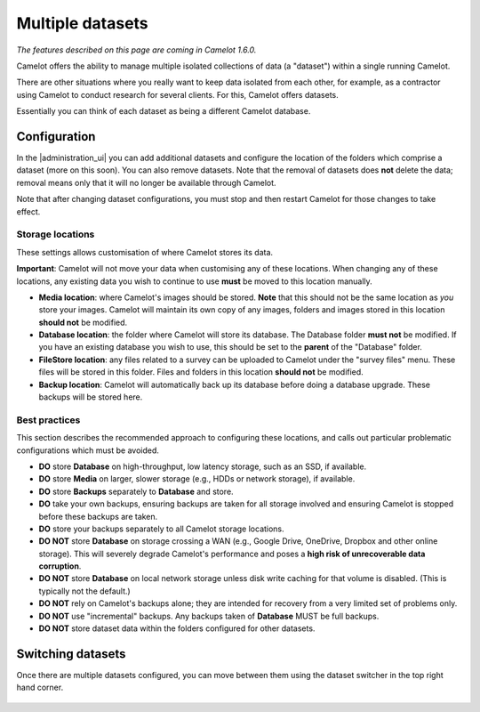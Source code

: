 Multiple datasets
-----------------

*The features described on this page are coming in Camelot 1.6.0.*

Camelot offers the ability to manage multiple isolated collections of data (a
"dataset") within a single running Camelot.

There are other situations where you really want to keep data isolated from
each other, for example, as a contractor using Camelot to conduct research for
several clients. For this, Camelot offers datasets.

Essentially you can think of each dataset as being a different Camelot
database.

Configuration
~~~~~~~~~~~~~

In the |administration_ui| you can add additional datasets and configure the
location of the folders which comprise a dataset (more on this soon).  You can
also remove datasets. Note that the removal of datasets does **not** delete
the data; removal means only that it will no longer be available through
Camelot.

Note that after changing dataset configurations, you must stop and then
restart Camelot for those changes to take effect.

.. figure:: screenshot/datasets.png
   :alt: 

.. |administration_ui| raw:: html

   <a href="administration.html">administration interface</a>

Storage locations
=================

These settings allows customisation of where Camelot stores its data.

**Important**: Camelot will not move your data when customising any of these
locations. When changing any of these locations, any existing data you wish to
continue to use **must** be moved to this location manually.

* **Media location**: where Camelot's images should be stored. **Note** that this
  should not be the same location as *you* store your images. Camelot will
  maintain its own copy of any images, folders and images stored in this
  location **should not** be modified.
* **Database location**: the folder where Camelot will store its database. The
  Database folder **must not** be modified.  If you have an existing database
  you wish to use, this should be set to the **parent** of the "Database"
  folder.
* **FileStore location**: any files related to a survey can be uploaded to
  Camelot under the "survey files" menu. These files will be stored in this
  folder.  Files and folders in this location **should not** be modified.
* **Backup location**: Camelot will automatically back up its database before
  doing a database upgrade. These backups will be stored here.

Best practices
==============

This section describes the recommended approach to configuring these
locations, and calls out particular problematic configurations which must be avoided.

* **DO** store **Database** on high-throughput, low latency storage, such as an SSD, if available.
* **DO** store **Media** on larger, slower storage (e.g., HDDs or network storage), if available.
* **DO** store **Backups** separately to **Database** and store.
* **DO** take your own backups, ensuring backups are taken for all storage
  involved and ensuring Camelot is stopped before these backups are taken.
* **DO** store your backups separately to all Camelot storage locations.

* **DO NOT** store **Database** on storage crossing a WAN (e.g., Google Drive,
  OneDrive, Dropbox and other online storage). This will severely degrade
  Camelot's performance and poses a **high risk of unrecoverable data
  corruption**.
* **DO NOT** store **Database** on local network storage unless disk write
  caching for that volume is disabled. (This is typically not the default.)
* **DO NOT** rely on Camelot's backups alone; they are intended for recovery
  from a very limited set of problems only.
* **DO NOT** use "incremental" backups. Any backups taken of **Database** MUST
  be full backups.
* **DO NOT** store dataset data within the folders configured for other
  datasets.

Switching datasets
~~~~~~~~~~~~~~~~~~

Once there are multiple datasets configured, you can move between them using
the dataset switcher in the top right hand corner.

.. figure:: screenshot/dataset-switcher.png
   :alt: 

